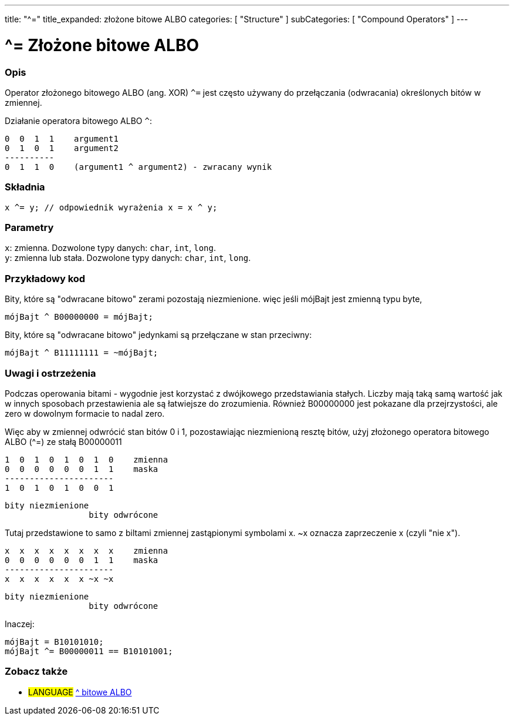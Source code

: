 ---
title: "^="
title_expanded: złożone bitowe ALBO
categories: [ "Structure" ]
subCategories: [ "Compound Operators" ]
---

= ^= Złożone bitowe ALBO


// POCZĄTEK SEKCJI OPISOWEJ
[#overview]
--

[float]
=== Opis
Operator złożonego bitowego ALBO (ang. XOR) `^=` jest często używany do przełączania (odwracania) określonych bitów w zmiennej.
[%hardbreaks]

Działanie operatora bitowego ALBO `^`:

   0  0  1  1    argument1
   0  1  0  1    argument2
   ----------
   0  1  1  0    (argument1 ^ argument2) - zwracany wynik
[%hardbreaks]

[float]
=== Składnia
`x ^= y;         // odpowiednik wyrażenia x = x ^ y;`


[float]
=== Parametry
`x`: zmienna. Dozwolone typy danych: `char`, `int`, `long`. +
`y`: zmienna lub stała. Dozwolone typy danych: `char`, `int`, `long`.

--
// KONIEC SEKCJI OPISOWEJ



// POCZĄTEK SEKCJI JAK UŻYWAĆ
[#howtouse]
--

[float]
=== Przykładowy kod
Bity, które są "odwracane bitowo" zerami pozostają niezmienione. więc jeśli mójBajt jest zmienną typu byte,
[source,arduino]
----
mójBajt ^ B00000000 = mójBajt;
----

Bity, które są "odwracane bitowo" jedynkami są przełączane w stan przeciwny:
[source,arduino]
----
mójBajt ^ B11111111 = ~mójBajt;
----
[%hardbreaks]

[float]
=== Uwagi i ostrzeżenia
Podczas operowania bitami - wygodnie jest korzystać z dwójkowego przedstawiania stałych. Liczby mają taką samą wartość jak w innych sposobach przestawienia ale są łatwiejsze do zrozumienia. Również B00000000 jest pokazane dla przejrzystości, ale zero w dowolnym formacie to nadal zero.
[%hardbreaks]

Więc aby w zmiennej odwrócić stan bitów 0 i 1, pozostawiając niezmienioną resztę bitów, użyj złożonego operatora bitowego ALBO (^=) ze stałą B00000011

   1  0  1  0  1  0  1  0    zmienna
   0  0  0  0  0  0  1  1    maska
   ----------------------
   1  0  1  0  1  0  0  1

    bity niezmienione
                     bity odwrócone


Tutaj przedstawione to samo z biltami zmiennej zastąpionymi symbolami x. ~x oznacza zaprzeczenie x (czyli "nie x").

   x  x  x  x  x  x  x  x    zmienna
   0  0  0  0  0  0  1  1    maska
   ----------------------
   x  x  x  x  x  x ~x ~x

    bity niezmienione
                     bity odwrócone

Inaczej:
[source,arduino]
----
mójBajt = B10101010;
mójBajt ^= B00000011 == B10101001;
----

--
// KONIEC SEKCJI JAK UŻYWAĆ




// POCZĄTEK SEKCJI ZOBACZ TAKŻE
[#see_also]
--

[float]
=== Zobacz także

[role="language"]
* #LANGUAGE#  link:../../bitwise-operators/bitwisexor[^ bitowe ALBO]

--
// KONIEC SEKCJI ZOBACZ TAKŻE
